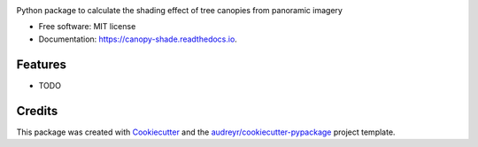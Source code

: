 .. image:: images/logo.svg
   :alt: Project Logo
   :width: 500px
   :align: center

.. ============
.. Canopy Shade
.. ============


.. image:: https://img.shields.io/pypi/v/canopy_shade.svg
        :target: https://pypi.python.org/pypi/canopy_shade

.. image:: https://img.shields.io/travis/kunifujiwara/canopy_shade.svg
        :target: https://travis-ci.com/kunifujiwara/canopy_shade

.. image:: https://readthedocs.org/projects/canopy-shade/badge/?version=latest
        :target: https://canopy-shade.readthedocs.io/en/latest/?version=latest
        :alt: Documentation Status




Python package to calculate the shading effect of tree canopies from panoramic imagery


* Free software: MIT license
* Documentation: https://canopy-shade.readthedocs.io.


Features
--------

* TODO

Credits
-------

This package was created with Cookiecutter_ and the `audreyr/cookiecutter-pypackage`_ project template.

.. _Cookiecutter: https://github.com/audreyr/cookiecutter
.. _`audreyr/cookiecutter-pypackage`: https://github.com/audreyr/cookiecutter-pypackage
